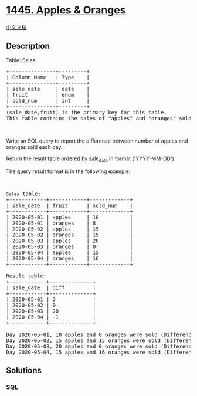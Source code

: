 * [[https://leetcode.com/problems/apples-oranges][1445. Apples &
Oranges]]
  :PROPERTIES:
  :CUSTOM_ID: apples-oranges
  :END:
[[./solution/1400-1499/1445.Apples %26 Oranges/README.org][中文文档]]

** Description
   :PROPERTIES:
   :CUSTOM_ID: description
   :END:

#+begin_html
  <p>
#+end_html

Table: Sales

#+begin_html
  </p>
#+end_html

#+begin_html
  <pre>
  +---------------+---------+
  | Column Name   | Type    |
  +---------------+---------+
  | sale_date     | date    |
  | fruit         | enum    | 
  | sold_num      | int     | 
  +---------------+---------+
  (sale_date,fruit) is the primary key for this table.
  This table contains the sales of &quot;apples&quot; and &quot;oranges&quot; sold each day.
  </pre>
#+end_html

#+begin_html
  <p>
#+end_html

 

#+begin_html
  </p>
#+end_html

#+begin_html
  <p>
#+end_html

Write an SQL query to report the difference between number of apples and
oranges sold each day.

#+begin_html
  </p>
#+end_html

#+begin_html
  <p>
#+end_html

Return the result table ordered by sale_date in format ('YYYY-MM-DD').

#+begin_html
  </p>
#+end_html

#+begin_html
  <p>
#+end_html

The query result format is in the following example:

#+begin_html
  </p>
#+end_html

#+begin_html
  <p>
#+end_html

 

#+begin_html
  </p>
#+end_html

#+begin_html
  <pre>
  <code>Sales</code> table:
  +------------+------------+-------------+
  | sale_date  | fruit      | sold_num    |
  +------------+------------+-------------+
  | 2020-05-01 | apples     | 10          |
  | 2020-05-01 | oranges    | 8           |
  | 2020-05-02 | apples     | 15          |
  | 2020-05-02 | oranges    | 15          |
  | 2020-05-03 | apples     | 20          |
  | 2020-05-03 | oranges    | 0           |
  | 2020-05-04 | apples     | 15          |
  | 2020-05-04 | oranges    | 16          |
  +------------+------------+-------------+

  Result table:
  +------------+--------------+
  | sale_date  | diff         |
  +------------+--------------+
  | 2020-05-01 | 2            |
  | 2020-05-02 | 0            |
  | 2020-05-03 | 20           |
  | 2020-05-04 | -1           |
  +------------+--------------+

  Day 2020-05-01, 10 apples and 8 oranges were sold (Difference  10 - 8 = 2).
  Day 2020-05-02, 15 apples and 15 oranges were sold (Difference 15 - 15 = 0).
  Day 2020-05-03, 20 apples and 0 oranges were sold (Difference 20 - 0 = 20).
  Day 2020-05-04, 15 apples and 16 oranges were sold (Difference 15 - 16 = -1).
  </pre>
#+end_html

** Solutions
   :PROPERTIES:
   :CUSTOM_ID: solutions
   :END:

#+begin_html
  <!-- tabs:start -->
#+end_html

*** *SQL*
    :PROPERTIES:
    :CUSTOM_ID: sql
    :END:
#+begin_src sql
#+end_src

#+begin_html
  <!-- tabs:end -->
#+end_html
